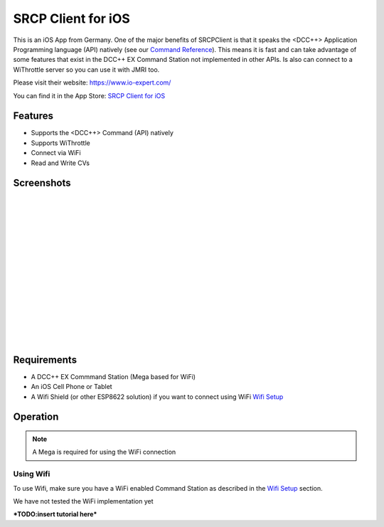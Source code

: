 ********************
SRCP Client for iOS
********************

.. image:: ../_static/images/throttles/icon_ios.png
   :alt: iOS Logo
   :scale: 30%
   :align: left

This is an iOS App from Germany. One of the major benefits of SRCPClient is that it speaks the <DCC++> Application Programming language (API) natively (see our `Command Reference <../reference/software/command-reference.html>`_). This means it is fast and can take advantage of some features that exist in the DCC++ EX Command Station not implemented in other APIs. Is also can connect to a WiThrottle server so you can use it with JMRI too.

Please visit their website: https://www.io-expert.com/

You can find it in the App Store: `SRCP Client for iOS <https://apps.apple.com/us/app/srcpclient/id1495402734>`_

.. _srcpclient-features:

Features
=========

* Supports the <DCC++> Command (API) natively
* Supports WiThrottle
* Connect via WiFi
* Read and Write CVs

.. _srcpclient-screenshots:

Screenshots
============

.. image:: ../_static/images/throttles/srcpclient1.jpg
   :alt: SrcpClient Screenshot 1
   :scale: 50%
   :align: left

|
|
|
|
|
|
|
|
|
|
|
|
|
|
|


..
   The next line is trying to avoid a duplicate label name since many files may have a requirements section

.. _srcpcleint-requirements:

Requirements
=============

* A DCC++ EX Commmand Station (Mega based for WiFi)
* An iOS Cell Phone or Tablet
* A Wifi Shield (or other ESP8622 solution) if you want to connect using WiFi `Wifi Setup <../get-started/wifi-setup.html>`_

.. _srcpclient-operation:

Operation
==========

.. Note:: A Mega is required for using the WiFi connection

.. _srcpclient-wifi:

Using Wifi
++++++++++++

To use Wifi, make sure you have a WiFi enabled Command Station as described in the `Wifi Setup <../get-started/wifi-setup.html>`_ section.

We have not tested the WiFi implementation yet



***TODO:insert tutorial here***
